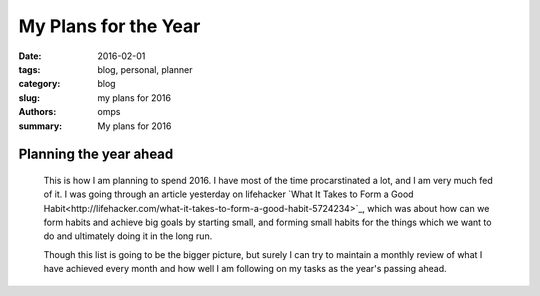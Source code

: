 My Plans for the Year
#####################

:date: 2016-02-01
:tags: blog, personal, planner
:category: blog
:slug: my plans for 2016
:authors: omps
:summary: My plans for 2016

=======================
Planning the year ahead
=======================

    This is how I am planning to spend 2016. I have most of the time procarstinated a lot, and I am very much fed of it. I was going through an article yesterday on lifehacker `What It Takes to Form a Good Habit<http://lifehacker.com/what-it-takes-to-form-a-good-habit-5724234>`_, which was about how can we form habits and achieve big goals by starting small, and forming small habits for the things which we want to do and ultimately doing it in the long run.

    Though this list is going to be the bigger picture, but surely I can try to maintain a monthly review of what I have achieved every month and how well I am following on my tasks as the year's passing ahead.
